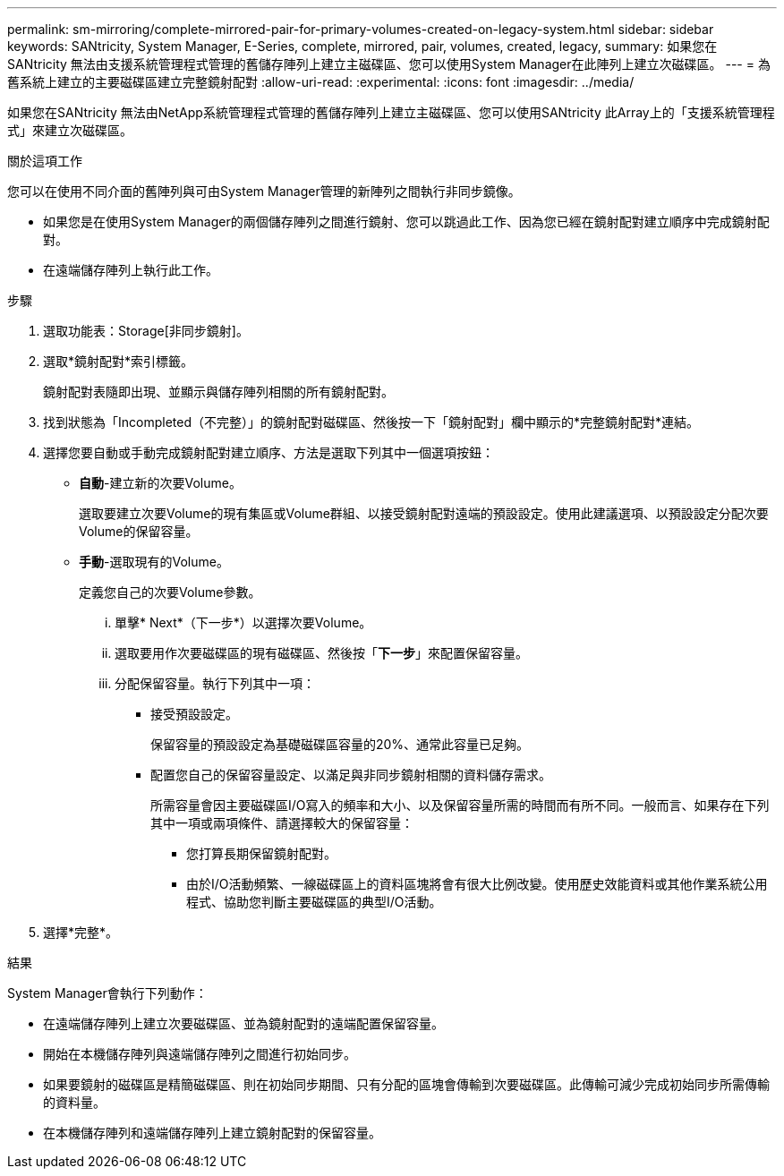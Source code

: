 ---
permalink: sm-mirroring/complete-mirrored-pair-for-primary-volumes-created-on-legacy-system.html 
sidebar: sidebar 
keywords: SANtricity, System Manager, E-Series, complete, mirrored, pair, volumes, created, legacy, 
summary: 如果您在SANtricity 無法由支援系統管理程式管理的舊儲存陣列上建立主磁碟區、您可以使用System Manager在此陣列上建立次磁碟區。 
---
= 為舊系統上建立的主要磁碟區建立完整鏡射配對
:allow-uri-read: 
:experimental: 
:icons: font
:imagesdir: ../media/


[role="lead"]
如果您在SANtricity 無法由NetApp系統管理程式管理的舊儲存陣列上建立主磁碟區、您可以使用SANtricity 此Array上的「支援系統管理程式」來建立次磁碟區。

.關於這項工作
您可以在使用不同介面的舊陣列與可由System Manager管理的新陣列之間執行非同步鏡像。

* 如果您是在使用System Manager的兩個儲存陣列之間進行鏡射、您可以跳過此工作、因為您已經在鏡射配對建立順序中完成鏡射配對。
* 在遠端儲存陣列上執行此工作。


.步驟
. 選取功能表：Storage[非同步鏡射]。
. 選取*鏡射配對*索引標籤。
+
鏡射配對表隨即出現、並顯示與儲存陣列相關的所有鏡射配對。

. 找到狀態為「Incompleted（不完整）」的鏡射配對磁碟區、然後按一下「鏡射配對」欄中顯示的*完整鏡射配對*連結。
. 選擇您要自動或手動完成鏡射配對建立順序、方法是選取下列其中一個選項按鈕：
+
** *自動*-建立新的次要Volume。
+
選取要建立次要Volume的現有集區或Volume群組、以接受鏡射配對遠端的預設設定。使用此建議選項、以預設設定分配次要Volume的保留容量。

** *手動*-選取現有的Volume。
+
定義您自己的次要Volume參數。

+
... 單擊* Next*（下一步*）以選擇次要Volume。
... 選取要用作次要磁碟區的現有磁碟區、然後按「*下一步*」來配置保留容量。
... 分配保留容量。執行下列其中一項：
+
**** 接受預設設定。
+
保留容量的預設設定為基礎磁碟區容量的20%、通常此容量已足夠。

**** 配置您自己的保留容量設定、以滿足與非同步鏡射相關的資料儲存需求。
+
所需容量會因主要磁碟區I/O寫入的頻率和大小、以及保留容量所需的時間而有所不同。一般而言、如果存在下列其中一項或兩項條件、請選擇較大的保留容量：

+
***** 您打算長期保留鏡射配對。
***** 由於I/O活動頻繁、一線磁碟區上的資料區塊將會有很大比例改變。使用歷史效能資料或其他作業系統公用程式、協助您判斷主要磁碟區的典型I/O活動。








. 選擇*完整*。


.結果
System Manager會執行下列動作：

* 在遠端儲存陣列上建立次要磁碟區、並為鏡射配對的遠端配置保留容量。
* 開始在本機儲存陣列與遠端儲存陣列之間進行初始同步。
* 如果要鏡射的磁碟區是精簡磁碟區、則在初始同步期間、只有分配的區塊會傳輸到次要磁碟區。此傳輸可減少完成初始同步所需傳輸的資料量。
* 在本機儲存陣列和遠端儲存陣列上建立鏡射配對的保留容量。

